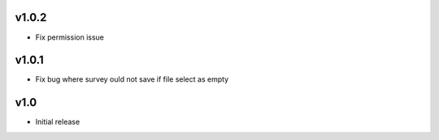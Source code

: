 v1.0.2
======
* Fix permission issue

v1.0.1
======
* Fix bug where survey ould not save if file select as empty

v1.0
====
* Initial release